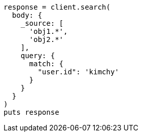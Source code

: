 [source, ruby]
----
response = client.search(
  body: {
    _source: [
      'obj1.*',
      'obj2.*'
    ],
    query: {
      match: {
        "user.id": 'kimchy'
      }
    }
  }
)
puts response
----

